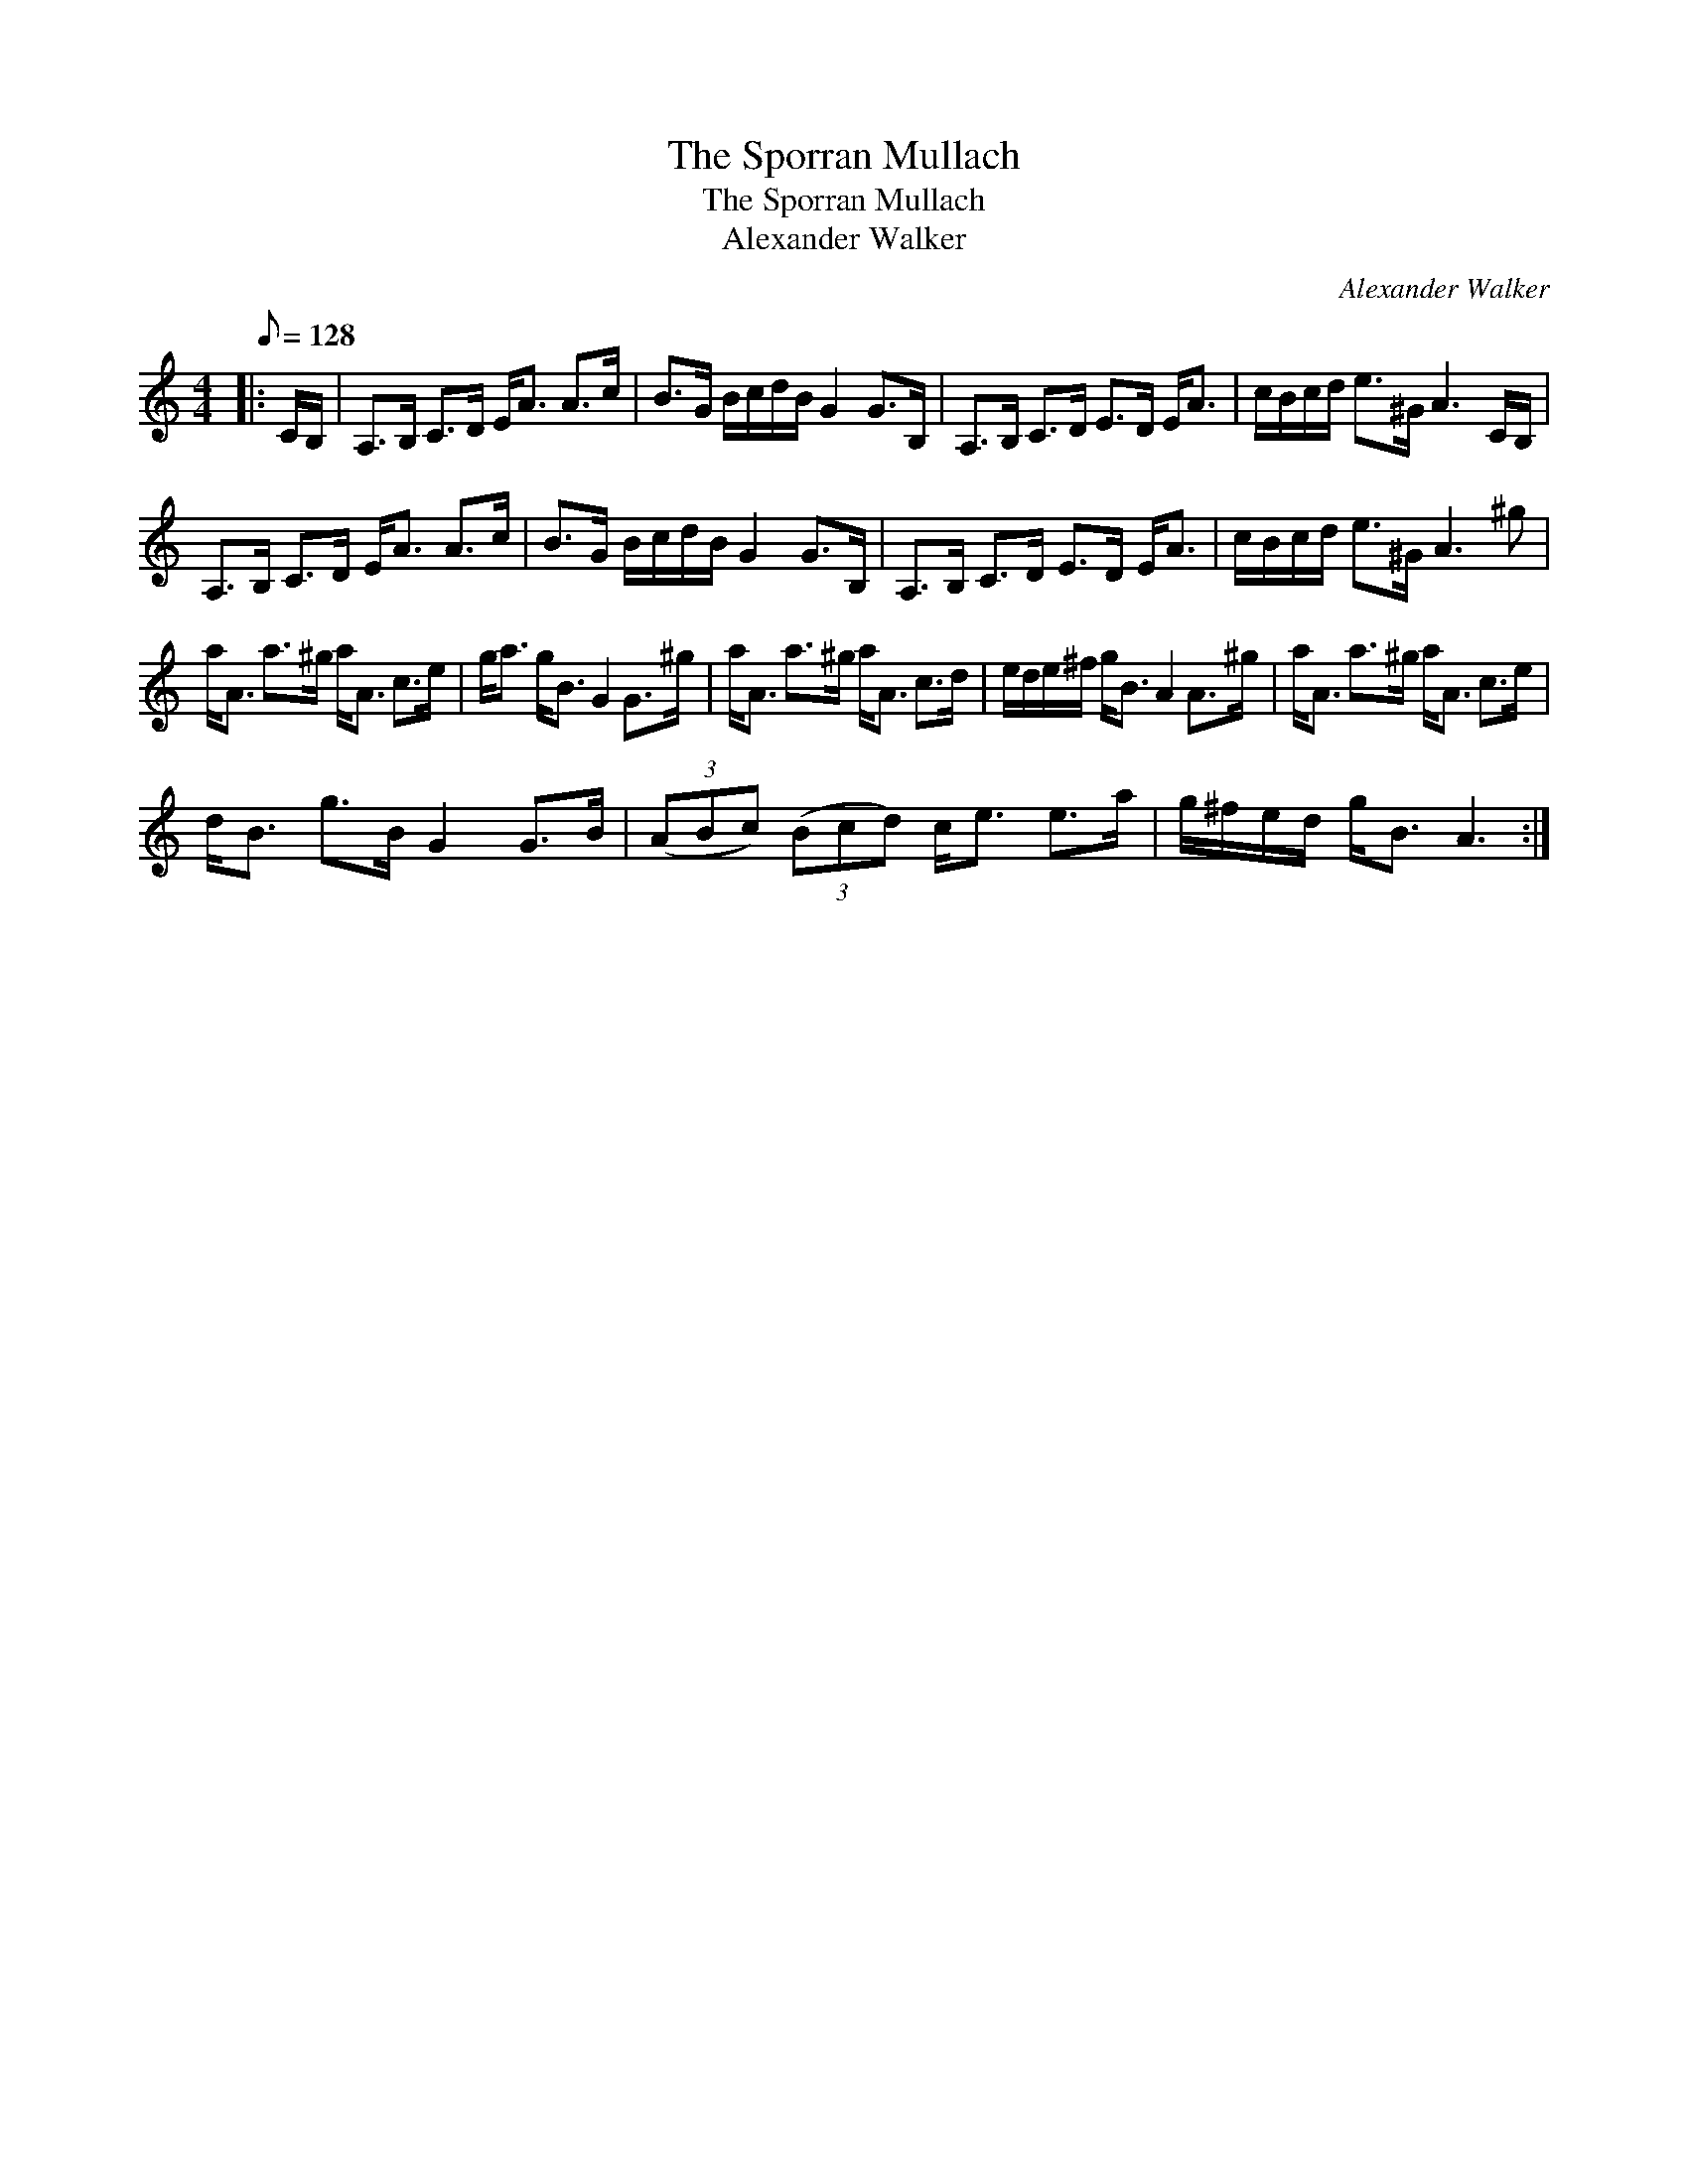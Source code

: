 X:1
T:The Sporran Mullach
T:The Sporran Mullach
T:Alexander Walker
C:Alexander Walker
L:1/8
Q:1/8=128
M:4/4
K:C
V:1 treble 
V:1
|: C/B,/ | A,>B, C>D E<A A>c | B>G B/c/d/B/ G2 G>B, | A,>B, C>D E>D E<A | c/B/c/d/ e>^G A3 C/B,/ | %5
 A,>B, C>D E<A A>c | B>G B/c/d/B/ G2 G>B, | A,>B, C>D E>D E<A | c/B/c/d/ e>^G A3 ^g | %9
 a<A a>^g a<A c>e | g<a g<B G2 G>^g | a<A a>^g a<A c>d | e/d/e/^f/ g<B A2 A>^g | a<A a>^g a<A c>e | %14
 d<B g>B G2 G>B | (3(ABc) (3(Bcd) c<e e>a | g/^f/e/d/ g<B A3 :| %17


